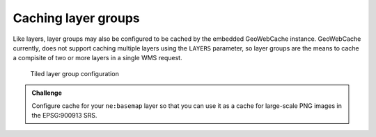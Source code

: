 Caching layer groups
====================

Like layers, layer groups may also be configured to be cached by the embedded GeoWebCache instance. GeoWebCache currently, does not support caching multiple layers using the ``LAYERS`` parameter, so layer groups are the means to cache a compisite of two or more layers in a single WMS request.

.. figure:: images/tiled_layer_group.png

   Tiled layer group configuration

.. admonition:: Challenge

   Configure cache for your ``ne:basemap`` layer so that you can use it as a cache for large-scale PNG images in the EPSG:900913 SRS.